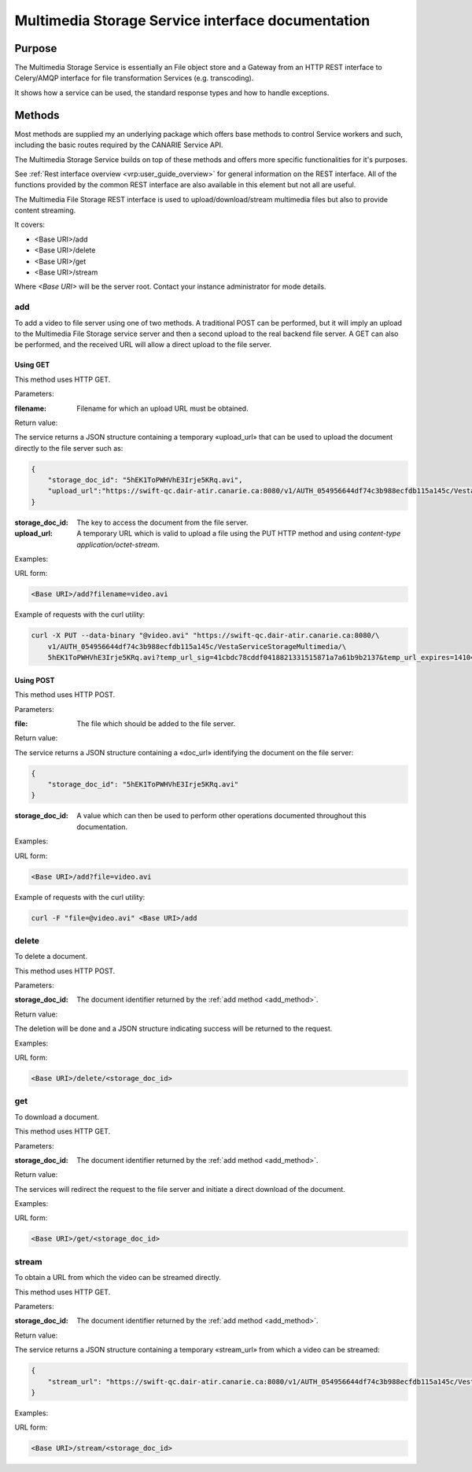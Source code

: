 .. _common_rest_interface:

Multimedia Storage Service interface documentation
==================================================


Purpose
-------

The Multimedia Storage Service is essentially an File object store and a Gateway from an HTTP REST interface to Celery/AMQP interface for file transformation Services (e.g. transcoding).

It shows how a service can be used, the standard response types and how to handle exceptions.


Methods
-------

Most methods are supplied my an underlying package which offers base methods to control Service workers and such, including the basic routes required by the CANARIE Service API.

The Multimedia Storage Service builds on top of these methods and offers more specific functionalities for it's purposes.

See :ref:`Rest interface overview <vrp:user_guide_overview>` for general information on the REST interface. All of the functions provided by the common REST interface are also available in this element but not all are useful.


The Multimedia File Storage REST interface is used to upload/download/stream multimedia files but also to provide content streaming.

It covers:

* <Base URI>/add
* <Base URI>/delete
* <Base URI>/get
* <Base URI>/stream

Where *<Base URI>* will be the server root. Contact your instance administrator for mode details.


.. _add_method:

add
~~~

To add a video to file server using one of two methods. A traditional POST can be performed, but it will imply an upload to the Multimedia File Storage service server and then a second upload to the real backend file server. A GET can also be performed, and the received URL will allow a direct upload to the file server.


Using GET
`````````

This method uses HTTP GET.


Parameters:

:filename: Filename for which an upload URL must be obtained.


Return value:

The service returns a JSON structure containing a temporary «upload_url» that can be used to upload the document directly to the file server such as:

.. code-block:: json

   {
       "storage_doc_id": "5hEK1ToPWHVhE3Irje5KRq.avi",
       "upload_url":"https://swift-qc.dair-atir.canarie.ca:8080/v1/AUTH_054956644df74c3b988ecfdb115a145c/VestaServiceStorageMultimedia/5hEK1ToPWHVhE3Irje5KRq.avi?temp_url_sig=41cbdc78cddf0418821331515871a7a61b9b2137&temp_url_expires=1410465382"
   }


:storage_doc_id: The key to access the document from the file server.
:upload_url: A temporary URL which is valid to upload a file using the PUT HTTP method and using *content-type application/octet-stream*.

Examples:

URL form:

.. code-block:: bash

   <Base URI>/add?filename=video.avi


Example of requests with the curl utility:

.. code-block:: bash

   curl -X PUT --data-binary "@video.avi" "https://swift-qc.dair-atir.canarie.ca:8080/\
       v1/AUTH_054956644df74c3b988ecfdb115a145c/VestaServiceStorageMultimedia/\
       5hEK1ToPWHVhE3Irje5KRq.avi?temp_url_sig=41cbdc78cddf0418821331515871a7a61b9b2137&temp_url_expires=1410465382"


Using POST
``````````

This method uses HTTP POST.


Parameters:

:file: The file which should be added to the file server.

Return value:

The service returns a JSON structure containing a «doc_url» identifying the document on the file server:

.. code-block:: json

   {
       "storage_doc_id": "5hEK1ToPWHVhE3Irje5KRq.avi"
   }

:storage_doc_id: A value which can then be used to perform other operations documented throughout this documentation.


Examples:

URL form:

.. code-block:: bash

   <Base URI>/add?file=video.avi

Example of requests with the curl utility:

.. code-block:: bash

   curl -F "file=@video.avi" <Base URI>/add


delete
~~~~~~

To delete a document.

This method uses HTTP POST.


Parameters:

:storage_doc_id: The document identifier returned by the :ref:`add method <add_method>`.


Return value:

The deletion will be done and a JSON structure indicating success will be returned to the request.


Examples:

URL form:

.. code-block:: bash

   <Base URI>/delete/<storage_doc_id>


get
~~~

To download a document.

This method uses HTTP GET.


Parameters:

:storage_doc_id: The document identifier returned by the :ref:`add method <add_method>`.


Return value:

The services will redirect the request to the file server and initiate a direct download of the document.


Examples:

URL form:

.. code-block:: bash

   <Base URI>/get/<storage_doc_id>


stream
~~~~~~

To obtain a URL from which the video can be streamed directly.

This method uses HTTP GET.


Parameters:

:storage_doc_id: The document identifier returned by the :ref:`add method <add_method>`.


Return value:

The service returns a JSON structure containing a temporary «stream_url» from which a video can be streamed:

.. code-block:: json

   {
       "stream_url": "https://swift-qc.dair-atir.canarie.ca:8080/v1/AUTH_054956644df74c3b988ecfdb115a145c/VestaServiceStorageMultimedia/5hEK1ToPWHVhE3Irje5KRq.avi?temp_url_sig=ba1f6d9c9c513d8befe2360acdcc198c4f87f5a4&temp_url_expires=1410531262"
   }


Examples:

URL form:

.. code-block:: bash

   <Base URI>/stream/<storage_doc_id>
